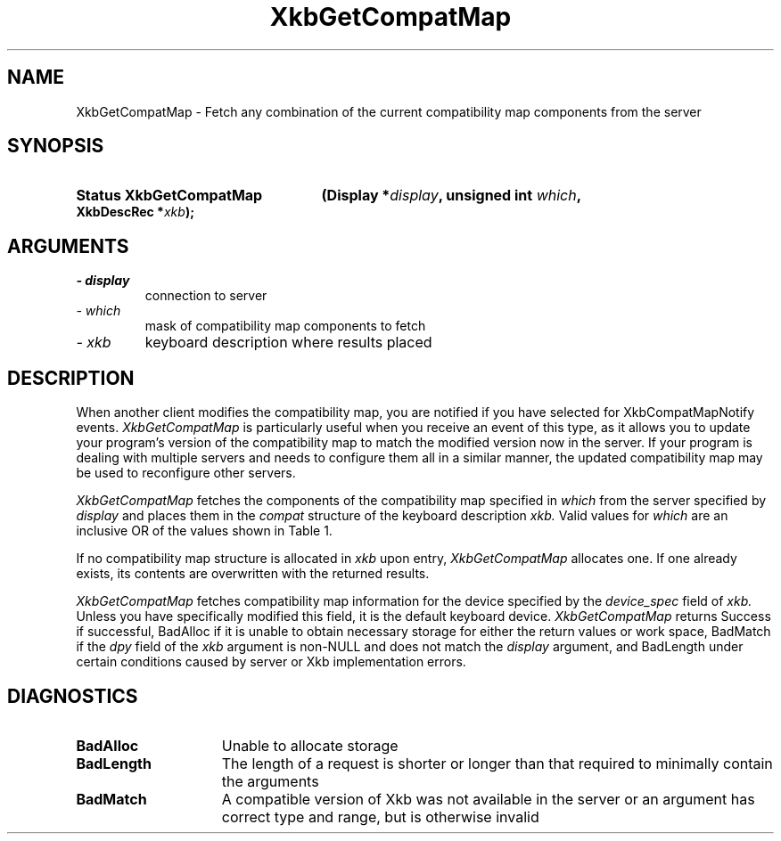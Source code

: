 '\" t
.\" Copyright 1999 Oracle and/or its affiliates. All rights reserved.
.\"
.\" Permission is hereby granted, free of charge, to any person obtaining a
.\" copy of this software and associated documentation files (the "Software"),
.\" to deal in the Software without restriction, including without limitation
.\" the rights to use, copy, modify, merge, publish, distribute, sublicense,
.\" and/or sell copies of the Software, and to permit persons to whom the
.\" Software is furnished to do so, subject to the following conditions:
.\"
.\" The above copyright notice and this permission notice (including the next
.\" paragraph) shall be included in all copies or substantial portions of the
.\" Software.
.\"
.\" THE SOFTWARE IS PROVIDED "AS IS", WITHOUT WARRANTY OF ANY KIND, EXPRESS OR
.\" IMPLIED, INCLUDING BUT NOT LIMITED TO THE WARRANTIES OF MERCHANTABILITY,
.\" FITNESS FOR A PARTICULAR PURPOSE AND NONINFRINGEMENT.  IN NO EVENT SHALL
.\" THE AUTHORS OR COPYRIGHT HOLDERS BE LIABLE FOR ANY CLAIM, DAMAGES OR OTHER
.\" LIABILITY, WHETHER IN AN ACTION OF CONTRACT, TORT OR OTHERWISE, ARISING
.\" FROM, OUT OF OR IN CONNECTION WITH THE SOFTWARE OR THE USE OR OTHER
.\" DEALINGS IN THE SOFTWARE.
.\"
.TH XkbGetCompatMap 3 "libX11 1.4.99.1" "X Version 11" "XKB FUNCTIONS"
.SH NAME
XkbGetCompatMap \- Fetch any combination of the current compatibility map 
components from the server
.SH SYNOPSIS
.HP
.B Status XkbGetCompatMap
.BI "(\^Display *" "display" "\^,"
.BI "unsigned int " "which" "\^,"
.BI "XkbDescRec *" "xkb" "\^);"
.if n .ti +5n
.if t .ti +.5i
.SH ARGUMENTS
.TP
.I \- display
connection to server
.TP
.I \- which
mask of compatibility map components to fetch
.TP
.I \- xkb
keyboard description where results placed
.SH DESCRIPTION
.LP
When another client modifies the compatibility map, you are notified if you have 
selected for XkbCompatMapNotify events. 
.I XkbGetCompatMap 
is particularly useful when you receive an event of this type, as it allows you 
to update your program's version of the compatibility map to match the modified 
version now in the server. If your program is dealing with multiple servers and 
needs to configure them all in a similar manner, the updated compatibility map 
may be used to reconfigure other servers. 

.I XkbGetCompatMap 
fetches the components of the compatibility map specified in 
.I which 
from the server specified by 
.I display 
and places them in the 
.I compat 
structure of the keyboard description 
.I xkb. 
Valid values for 
.I which 
are an inclusive OR of the values shown in Table 1.

.TS
c s s
l l l
l l l.
Table 1 Compatibility Map Component Masks
_
Mask	Value	Affecting
_
XkbSymInterpMask	(1<<0)	Symbol interpretations
XkbGroupCompatMask	(1<<1)	Group maps
XkbAllCompatMask	(0x3)	All compatibility map components
.TE

If no compatibility map structure is allocated in 
.I xkb 
upon entry, 
.I XkbGetCompatMap 
allocates one. If one already exists, its contents are overwritten with the 
returned results.

.I XkbGetCompatMap 
fetches compatibility map information for the device specified by the
.I device_spec 
field of 
.I xkb. 
Unless you have specifically modified this field, it is the default keyboard 
device. 
.I XkbGetCompatMap 
returns Success if successful, BadAlloc if it is unable to obtain necessary 
storage for either the return values or work space, BadMatch if the 
.I dpy 
field of the 
.I xkb 
argument is non-NULL and does not match the 
.I display 
argument, and BadLength under certain conditions caused by server or Xkb 
implementation errors.
.SH DIAGNOSTICS
.TP 15
.B BadAlloc
Unable to allocate storage
.TP 15
.B BadLength
The length of a request is shorter or longer than that required to minimally contain the arguments
.TP 15
.B BadMatch
A compatible version of Xkb was not available in the server or an argument has 
correct type and range, but is otherwise invalid
